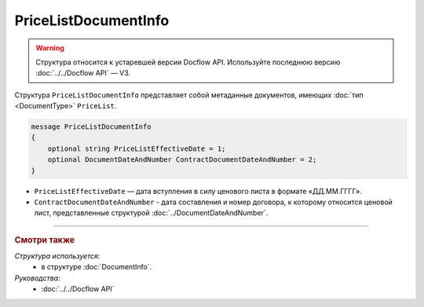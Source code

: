 PriceListDocumentInfo
=====================

.. warning::
	Структура относится к устаревшей версии Docflow API. Используйте последнюю версию :doc:`../../Docflow API` — V3.

Структура ``PriceListDocumentInfo`` представляет собой метаданные документов, имеющих :doc:`тип <DocumentType>` ``PriceList``.

.. code-block:: protobuf

    message PriceListDocumentInfo
    {
        optional string PriceListEffectiveDate = 1;
        optional DocumentDateAndNumber ContractDocumentDateAndNumber = 2;
    }

- ``PriceListEffectiveDate`` — дата вступления в силу ценового листа в формате «ДД.ММ.ГГГГ».
- ``ContractDocumentDateAndNumber`` - дата составления и номер договора, к которому относится ценовой лист, представленные структурой :doc:`../DocumentDateAndNumber`.

----

.. rubric:: Смотри также

*Структура используется:*
	- в структуре :doc:`DocumentInfo`.

*Руководства:*
	- :doc:`../../Docflow API`
